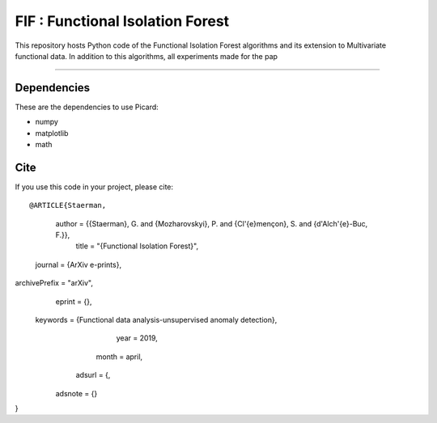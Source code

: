 FIF : Functional Isolation Forest
=========================================

This repository hosts Python code of the Functional Isolation Forest algorithms and its extension to Multivariate functional data. In addition to this algorithms, all experiments made for the pap 

=========================================








Dependencies
------------

These are the dependencies to use Picard:

* numpy 
* matplotlib 
* math 

Cite
----

If you use this code in your project, please cite::


@ARTICLE{Staerman,
   author = {{Staerman}, G. and {Mozharovskyi}, P. and {Cl\'{e}mençon}, S. and {d'Alch\'{e}-Buc, F.}},
    title = "{Functional Isolation Forest}",
  journal = {ArXiv e-prints},
archivePrefix = "arXiv",
   eprint = {},
 keywords = {Functional data analysis-unsupervised anomaly detection},
     year = 2019,
    month = april,
   adsurl = {,
  adsnote = {}
}
   
